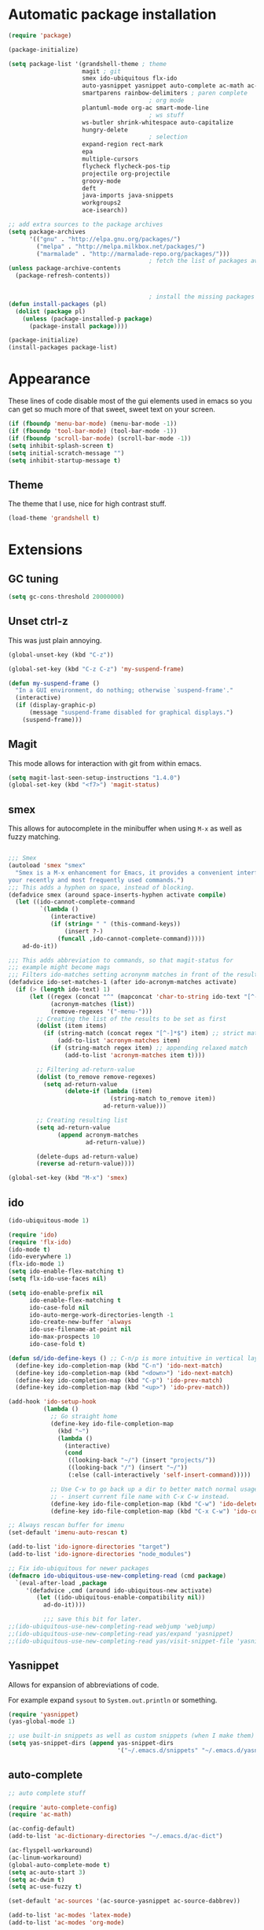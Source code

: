 
* Automatic package installation
  #+begin_src emacs-lisp
        (require 'package)

        (package-initialize)

        (setq package-list '(grandshell-theme ; theme
                             magit ; git
                             smex ido-ubiquitous flx-ido
                             auto-yasnippet yasnippet auto-complete ac-math ac-dabbrev ; autocomplete
                             smartparens rainbow-delimiters ; paren complete
                                                ; org mode
                             plantuml-mode org-ac smart-mode-line
                                                ; ws stuff
                             ws-butler shrink-whitespace auto-capitalize
                             hungry-delete
                                                ; selection
                             expand-region rect-mark
                             epa
                             multiple-cursors
                             flycheck flycheck-pos-tip
                             projectile org-projectile
                             groovy-mode
                             deft
                             java-imports java-snippets
                             workgroups2
                             ace-isearch))

        ;; add extra sources to the package archives
        (setq package-archives
              '(("gnu" . "http://elpa.gnu.org/packages/")
                ("melpa" . "http://melpa.milkbox.net/packages/")
                ("marmalade" . "http://marmalade-repo.org/packages/")))
                                                ; fetch the list of packages available
        (unless package-archive-contents
          (package-refresh-contents))


                                                ; install the missing packages
        (defun install-packages (pl)
          (dolist (package pl)
            (unless (package-installed-p package)
              (package-install package))))

        (package-initialize)
        (install-packages package-list)
  #+end_src

* Appearance
  These lines of code disable most of the gui elements used in emacs
  so you can get so much more of that sweet, sweet text on your screen.
  #+begin_src emacs-lisp
  (if (fboundp 'menu-bar-mode) (menu-bar-mode -1))
  (if (fboundp 'tool-bar-mode) (tool-bar-mode -1))
  (if (fboundp 'scroll-bar-mode) (scroll-bar-mode -1))
  (setq inhibit-splash-screen t)
  (setq initial-scratch-message "")
  (setq inhibit-startup-message t)
  #+end_src

** Theme
   The theme that I use, nice for high contrast stuff.
   #+begin_src emacs-lisp
  (load-theme 'grandshell t)
#+end_src

* Extensions

** GC tuning
   #+begin_src emacs-lisp
(setq gc-cons-threshold 20000000)
   #+end_src
** Unset ctrl-z
   This was just plain annoying.
   #+begin_src emacs-lisp
     (global-unset-key (kbd "C-z"))

     (global-set-key (kbd "C-z C-z") 'my-suspend-frame)

     (defun my-suspend-frame ()
       "In a GUI environment, do nothing; otherwise `suspend-frame'."
       (interactive)
       (if (display-graphic-p)
           (message "suspend-frame disabled for graphical displays.")
         (suspend-frame)))
   #+end_src
** Magit
   This mode allows for interaction with git from within emacs.
   #+BEGIN_SRC emacs-lisp
     (setq magit-last-seen-setup-instructions "1.4.0")
     (global-set-key (kbd "<f7>") 'magit-status)
   #+END_SRC

** smex
   This allows for autocomplete in the minibuffer when using =M-x= as
   well as fuzzy matching.
   #+BEGIN_SRC emacs-lisp

     ;;; Smex
     (autoload 'smex "smex"
       "Smex is a M-x enhancement for Emacs, it provides a convenient interface to
     your recently and most frequently used commands.")
     ;;; This adds a hyphen on space, instead of blocking.
     (defadvice smex (around space-inserts-hyphen activate compile)
       (let ((ido-cannot-complete-command
              `(lambda ()
                 (interactive)
                 (if (string= " " (this-command-keys))
                     (insert ?-)
                   (funcall ,ido-cannot-complete-command)))))
         ad-do-it))

     ;;; This adds abbreviation to commands, so that magit-status for
     ;;; example might become mags
     ;;; Filters ido-matches setting acronynm matches in front of the results
     (defadvice ido-set-matches-1 (after ido-acronym-matches activate)
       (if (> (length ido-text) 1)
           (let ((regex (concat "^" (mapconcat 'char-to-string ido-text "[^-]*-")))
                 (acronym-matches (list))
                 (remove-regexes '("-menu-")))
             ;; Creating the list of the results to be set as first
             (dolist (item items)
               (if (string-match (concat regex "[^-]*$") item) ;; strict match
                   (add-to-list 'acronym-matches item)
                 (if (string-match regex item) ;; appending relaxed match
                     (add-to-list 'acronym-matches item t))))

             ;; Filtering ad-return-value
             (dolist (to_remove remove-regexes)
               (setq ad-return-value
                     (delete-if (lambda (item)
                                  (string-match to_remove item))
                                ad-return-value)))

             ;; Creating resulting list
             (setq ad-return-value
                   (append acronym-matches
                           ad-return-value))

             (delete-dups ad-return-value)
             (reverse ad-return-value))))

     (global-set-key (kbd "M-x") 'smex)
   #+END_SRC

** ido
   #+BEGIN_SRC emacs-lisp
     (ido-ubiquitous-mode 1)

     (require 'ido)
     (require 'flx-ido)
     (ido-mode t)
     (ido-everywhere 1)
     (flx-ido-mode 1)
     (setq ido-enable-flex-matching t)
     (setq flx-ido-use-faces nil)

     (setq ido-enable-prefix nil
           ido-enable-flex-matching t
           ido-case-fold nil
           ido-auto-merge-work-directories-length -1
           ido-create-new-buffer 'always
           ido-use-filename-at-point nil
           ido-max-prospects 10
           ido-case-fold t)

     (defun sd/ido-define-keys () ;; C-n/p is more intuitive in vertical layout
       (define-key ido-completion-map (kbd "C-n") 'ido-next-match)
       (define-key ido-completion-map (kbd "<down>") 'ido-next-match)
       (define-key ido-completion-map (kbd "C-p") 'ido-prev-match)
       (define-key ido-completion-map (kbd "<up>") 'ido-prev-match))

     (add-hook 'ido-setup-hook
               (lambda ()
                 ;; Go straight home
                 (define-key ido-file-completion-map
                   (kbd "~")
                   (lambda ()
                     (interactive)
                     (cond
                      ((looking-back "~/") (insert "projects/"))
                      ((looking-back "/") (insert "~/"))
                      (:else (call-interactively 'self-insert-command)))))

                 ;; Use C-w to go back up a dir to better match normal usage of C-w
                 ;; - insert current file name with C-x C-w instead.
                 (define-key ido-file-completion-map (kbd "C-w") 'ido-delete-backward-updir)
                 (define-key ido-file-completion-map (kbd "C-x C-w") 'ido-copy-current-file-name)))

     ;; Always rescan buffer for imenu
     (set-default 'imenu-auto-rescan t)

     (add-to-list 'ido-ignore-directories "target")
     (add-to-list 'ido-ignore-directories "node_modules")

     ;; Fix ido-ubiquitous for newer packages
     (defmacro ido-ubiquitous-use-new-completing-read (cmd package)
       `(eval-after-load ,package
          '(defadvice ,cmd (around ido-ubiquitous-new activate)
             (let ((ido-ubiquitous-enable-compatibility nil))
               ad-do-it))))

               ;;; save this bit for later.
     ;;(ido-ubiquitous-use-new-completing-read webjump 'webjump)
     ;;(ido-ubiquitous-use-new-completing-read yas/expand 'yasnippet)
     ;;(ido-ubiquitous-use-new-completing-read yas/visit-snippet-file 'yasnippet)

   #+END_SRC
** Yasnippet
   Allows for expansion of abbreviations of code.

   For example expand =sysout= to =System.out.println= or something.
   #+BEGIN_SRC emacs-lisp
     (require 'yasnippet)
     (yas-global-mode 1)

     ;; use built-in snippets as well as custom snippets (when I make them)
     (setq yas-snippet-dirs (append yas-snippet-dirs
                                    '("~/.emacs.d/snippets" "~/.emacs.d/yasnippet-snippets")))
   #+END_SRC
** auto-complete
   #+BEGIN_SRC emacs-lisp
     ;; auto complete stuff

     (require 'auto-complete-config)
     (require 'ac-math)

     (ac-config-default)
     (add-to-list 'ac-dictionary-directories "~/.emacs.d/ac-dict")

     (ac-flyspell-workaround)
     (ac-linum-workaround)
     (global-auto-complete-mode t)
     (setq ac-auto-start 3)
     (setq ac-dwim t)
     (setq ac-use-fuzzy t)

     (set-default 'ac-sources '(ac-source-yasnippet ac-source-dabbrev))

     (add-to-list 'ac-modes 'latex-mode)
     (add-to-list 'ac-modes 'org-mode)

     ;; maths-y stuff for modes that support it.
     (defun ac-latex-setup ()
       (setq ac-sources (append '(ac-source-math-unicode ac-source-math-latex ac-source-latex-commands)
                                ac-sources)))

     (add-hook 'LaTeX-mode-hook 'ac-latex-setup)
     (add-hook 'org-mode-hook 'ac-latex-setup)

     (defun auto-complete-mode-maybe ()
       "No maybe for you. Only AC!"
       (unless (minibufferp (current-buffer))
         (auto-complete-mode 1)))

     (define-key ac-complete-mode-map [tab] 'ac-expand)
   #+END_SRC
** Parenthesis matching
   #+BEGIN_SRC emacs-lisp
     (require 'smartparens-config)
     (smartparens-global-mode)

   #+END_SRC

** Line char limit
   Setup a char limit of 80 chars for any text input. This is mostly
   for input in a thin terminal (like my phone)
   #+BEGIN_SRC emacs-lisp
     (setq-default auto-fill-function 'do-auto-fill)
     (load-file "~/.emacs.d/filladapt.el")
     (require 'filladapt)

     (add-hook 'prog-mode-hook
               (lambda () (set-fill-column 120)
                 (setq-local comment-auto-fill-only-comments t)
                 (filladapt-mode)))


   #+END_SRC

** Automatic save
   Don't rely on emacs idle auto-save.
   Tell it to save every 300 characters.
   #+BEGIN_SRC emacs-lisp
   (setq auto-save-interval 300)
   #+END_SRC
** Org mode
   This section handles interaction between emacs and the various
   extensions that org mode handles.
#+begin_src emacs-lisp
  (setq org-replace-disputed-keys t)
#+end_src
*** Babel languages
    Extend the org language by allowing code to be executed as the org
    file is compiled.

    #+BEGIN_SRC emacs-lisp
      ;; active Org-babel languages
      (org-babel-do-load-languages
       'org-babel-load-languages
       '((latex . t)
         (plantuml . t)
         (sh . t)
         (perl . t)
         (octave . t)))

      ;; fontify code in code blocks
      (setq org-src-fontify-natively t)

      ;; Don't ask when executing code, idc
      (setq org-confirm-babel-evaluate nil)
    #+END_SRC
*** Plantuml
    Plantuml is a pretty cool uml drawing tool that interacts with
    emacs well due to =plantuml-mode=
    #+BEGIN_SRC emacs-lisp
    #+END_SRC

    Note that it requires the path to the jar file to be set in order
    to actually compile anything at all.
    #+BEGIN_SRC emacs-lisp
    (setq org-plantuml-jar-path
      (expand-file-name "/usr/share/plantuml/plantuml.jar"))
    #+END_SRC

*** Auto-complete
    Since org mode isn't in the ac-sources by default, let's add it with
    a handy package.
    #+BEGIN_SRC emacs-lisp
  (require 'org-ac)
  (org-ac/config-default)
    #+END_SRC

*** Auto Capitalize
    Because one of the main reasons I have emacs is to make me even
    more lazy.
    #+begin_src emacs-lisp
      (add-hook 'org-mode-hook #'auto-capitalize-mode)
    #+end_src

*** References
    Need some reference handling for org mode.
    #+begin_src emacs-lisp
      (defun org-mode-reftex-setup ()
      (load-library "reftex")
      (and (buffer-file-name)
      (file-exists-p (buffer-file-name))
      (reftex-parse-all))
      (define-key org-mode-map (kbd "C-c )") 'reftex-citation)
      )
      (add-hook 'org-mode-hook 'org-mode-reftex-setup)
    #+end_src

** Indenting
   #+BEGIN_SRC emacs-lisp
     (defun iwb ()
       "indent whole buffer"
       (interactive)
       (delete-trailing-whitespace)
       (indent-region (point-min) (point-max) nil)
       (untabify (point-min) (point-max)))

     ;; set it to some handy key binding.
     (global-set-key (kbd "<f3>") 'iwb)

     ;; sometimes I work with people that indent terribly.
     ;; for shiggles, lets fix that automatically.
     ;; note that this is a bit more 'nice' when working in a repo, so
     ;; kinda misses the point but still useful nonetheless.
     ;; (setq auto-indent-on-visit-file t)

   #+END_SRC
** Custom yank function
   This yank function accepts a prefix arg, to say how many times to
   actually paste the stuff from the clipboard. Handy.
   #+BEGIN_SRC emacs-lisp
     (defun yank-repeat (arg)
       "With numerical ARG, repeat last yank ARG times. "
       (interactive "p*")
       (dotimes (i arg)
         (insert (car kill-ring))))
     (define-key global-map (kbd "C-x C-y") 'yank-repeat)
   #+END_SRC
** Smart mode line
   Set the mode line to smart mode line. Should be pretty good.
   #+BEGIN_SRC emacs-lisp
  ;;(setq sml/theme 'dark)
  (sml/setup)
   #+END_SRC
** Saving points between editing sessions
   Sometimes editing code has me quitting at a particular point,
   before I can do something. If I am at the same point when I
   restart emacs (possibly on a different machine, via ssh) I can
   remember what I was doing before I quit.

   #+BEGIN_SRC emacs-lisp
     (require 'saveplace)
     (setq-default save-place t)
   #+END_SRC

** Removing trailing whitespace
   When I save, sometimes there is nasty whitespace at the end of
   some lines. This fixes this mistake. Note that this can be a
   lifesaver when writing makefiles and other files that require no
   extra whitespace.
   #+BEGIN_SRC emacs-lisp
     (ws-butler-global-mode)
     ;;(setq-default show-trailing-whitespace t)
   #+END_SRC
** Compilation
   Sometimes compilation can be a bit annoying. So to fix this, here is
   a handy function that compiles using the same makefile that was used
   last time!

   #+BEGIN_SRC emacs-lisp
  (defun desperately-compile ()
    "Traveling up the path, find a Makefile and `compile'."
    (interactive)
    (when (locate-dominating-file default-directory "Makefile")
      (with-temp-buffer
        (cd (locate-dominating-file default-directory "Makefile"))
        (compile "make -k"))))

  ;; call compile again if it has already been called, otherwise find
  ;; the makefile in a parent directory and compile using that.

  (setq compilation-last-buffer nil)
  (defun compile-again (pfx)
    (interactive "p")
    (if (and (eq pfx 1)
             compilation-last-buffer)
        (progn
          (set-buffer compilation-last-buffer)
          (revert-buffer t t))
      (desperately-compile)))




  (global-set-key [(f5)] 'compile-again)
  (global-set-key [(f6)] 'next-error)


  ;; some compilation stuff so that it scrolls to the first error when
  ;; it happens
  (setq compilation-scroll-output 'first-error)
   #+END_SRC

   #+BEGIN_SRC emacs-lisp
  ;; require winner mode for the auto closing of the compilation buffer.
  (winner-mode 1)

  ;;(setq compilation-finish-functions 'compile-autoclose)
  ;; Close the compilation window if there was no error at all.
  (defun compile-autoclose (buffer string)
    (cond ((string-match "finished" string)
           (bury-buffer "*compilation*")
           (winner-undo)
           (message "Build successful."))
          (t
           (message "Compilation exited abnormally: %s" string))))
   #+END_SRC
** Spelling
   I like to have spelling for emacs (for org mode and others anyway)
   very useful for notes.
   #+BEGIN_SRC emacs-lisp
  (dolist (hook '(org-mode-hook text-mode latex-mode))
    (add-hook hook (lambda () (flyspell-mode 1))))
   #+END_SRC
   Also something that is cool, auto-capitalization.
   Does what it says on the tin.
   #+BEGIN_SRC emacs-lisp
  (require 'auto-capitalize)
   #+END_SRC
** Expand-region
   Expand region does some cool stuff, repeating the command expands the
   region that is selected. (word --> sentence --> paragraph etc)
   #+BEGIN_SRC emacs-lisp
  (global-set-key (kbd "C-=") 'er/expand-region)
   #+END_SRC
** shrink-whitespace
   This shrinks the whitespace around the cursor to a single line when
   backspace is pressed.

   #+BEGIN_SRC emacs-lisp
     (require 'shrink-whitespace)
     (global-set-key (kbd "M-\\") 'shrink-whitespace)
   #+END_SRC
** Hungry delete
   #+begin_src emacs-lisp
     (require 'hungry-delete)
     (global-hungry-delete-mode)
   #+end_src
** Perfect auto correct?
   Adds some stuff to correct mistakes and save them so if you make the
   same mistake it will automatically change it to the correct spelling.

   Blatantly stolen from endlessparenthesis.com
   #+BEGIN_SRC emacs-lisp
     (define-key ctl-x-map "\C-i"
       #'endless/ispell-word-then-abbrev)

     (defun endless/simple-get-word ()
       (car-safe (save-excursion (ispell-get-word nil))))

     (defun endless/ispell-word-then-abbrev (p)
       "Call `ispell-word', then create an abbrev for it.
     With prefix P, create local abbrev. Otherwise it will
     be global.
     If there's nothing wrong with the word at point, keep
     looking for a typo until the beginning of buffer. You can
     skip typos you don't want to fix with `SPC', and you can
     abort completely with `C-g'."
       (interactive "P")
       (let (bef aft)
         (save-excursion
           (while (if (setq bef (endless/simple-get-word))
                      ;; Word was corrected or used quit.
                      (if (ispell-word nil 'quiet)
                          nil ; End the loop.
                        ;; Also end if we reach `bob'.
                        (not (bobp)))
                    ;; If there's no word at point, keep looking
                    ;; until `bob'.
                    (not (bobp)))
             (backward-word)
             (backward-char))
           (setq aft (endless/simple-get-word)))
         (if (and aft bef (not (equal aft bef)))
             (let ((aft (downcase aft))
                   (bef (downcase bef)))
               (define-abbrev
                 (if p local-abbrev-table global-abbrev-table)
                 bef aft)
               (message "\"%s\" now expands to \"%s\" %sally"
                        bef aft (if p "loc" "glob")))
           (user-error "No typo at or before point"))))

     (setq save-abbrevs 'silently)
     (setq-default abbrev-mode t)
   #+END_SRC
** File extension association
   #+BEGIN_SRC emacs-lisp
(add-to-list 'auto-mode-alist '("\\.m$" . octave-mode))

   #+END_SRC

** rectangle copy/paste
   Sometimes I need to copy/paste a rectangular section of text. This
   helps.
   #+BEGIN_SRC emacs-lisp
  (require 'rect-mark)
  (global-set-key (kbd "C-x r C-SPC") 'rm-set-mark)
  (global-set-key (kbd "C-x r C-x")   'rm-exchange-point-and-mark)
  (global-set-key (kbd "C-x r C-w")   'rm-kill-region)
  (global-set-key (kbd "C-x r M-w")   'rm-kill-ring-save)
   #+END_SRC

** Rainbow delimiters
   Add some color to the delimiters so that you can see what depth you
   are at.
   #+BEGIN_SRC emacs-lisp
  (require 'rainbow-delimiters)
  (add-hook 'prog-mode-hook #'rainbow-delimiters-mode)
  (add-hook 'org-mode-hook #'rainbow-delimiters-mode)
   #+END_SRC

** EasyPG
   I want to be able to encrypt some files. This is the way I want to do
   it.

   #+BEGIN_SRC emacs-lisp
  (require 'epa)
  (when (require 'epa-file nil 'noerror)
    (epa-file-enable)

    ;; t      to always ask for user
    ;; nil    to ask for users unless specified
    ;;'silent to use symmetric encryption:
    (setq epa-file-select-key 'silent)

    ;;Note: if you have an instance of seahorse running, then the environment
    ;;variable GPG_AGENT_INFO=/tmp/seahorse-nDQm50/S.gpg-agent:6321:1, which
    ;;causes emacs to start a GUI for password, instead of using mini-buffer.

    (setenv "GPG_AGENT_INFO" nil)
    ;; Note: another form is:
    ;;(setenv (concat "GPG_AGENT_INFO" nil))
    )
   #+END_SRC

** Multiple cursors
   This adds many cursors to emacs, so you can edit many lines at the
   same time. Pretty handy for things that need to be changed and you
   can't be bothered scripting.

   #+BEGIN_SRC emacs-lisp
  (require 'multiple-cursors)

  (global-set-key (kbd "C-S-c C-S-c") 'mc/edit-lines)
  (global-set-key (kbd "C->") 'mc/mark-next-like-this)
  (global-set-key (kbd "C-<") 'mc/mark-previous-like-this)
  (global-set-key (kbd "C-c C-<") 'mc/mark-all-like-this)
  (global-set-key (kbd "C-;") 'mc/mark-all-symbols-like-this-in-defun)
   #+END_SRC

** subword-mode
   =subword-mode= is useful for changing functions, since they are
   usually camelcase. This means that you can =C-BKSPC= words within a
   function.
   #+begin_src emacs-lisp
     (add-hook 'prog-mode-hook 'subword-mode)
   #+end_src

** flycheck
   Flycheck allows for syntax checking. Remember to install the
   external programs!
   #+begin_src emacs-lisp
     (add-hook 'after-init-hook #'global-flycheck-mode)

     ;; show errors in a popup
     (eval-after-load 'flycheck
       '(custom-set-variables
         '(flycheck-display-errors-function #'flycheck-pos-tip-error-messages)))
   #+end_src

** CEDET
   Awesome C/C++ completion.
   #+begin_src emacs-lisp

     (if (file-exists-p "~/.emacs.d/cedet/cedet-devel-load.el")
         (lambda ()
           ;; Load CEDET.
           ;; See cedet/common/cedet.info for configuration details.
           ;; IMPORTANT: Tou must place this *before* any CEDET component
           ;; gets activated by another package (Gnus, auth-source, ...).
           (load-file "~/.emacs.d/cedet/cedet-devel-load.el")
           (load-file "~/.emacs.d/cedet/contrib/cedet-contrib-load.el")

           (require 'semantic)
           (require 'semantic/bovine/gcc)
           (require 'semantic/db-javap)
           (require 'cedet-android)
           (require 'semantic/sb)
           (require 'semantic/db-javap)
           (require 'semantic/ia)

           ;; Add further minor-modes to be enabled by semantic-mode.
           ;; See doc-string of `semantic-default-submodes' for other things
           ;; you can use here.
           (add-to-list 'semantic-default-submodes 'global-semantic-idle-summary-mode t)
           (add-to-list 'semantic-default-submodes 'global-semantic-idle-completions-mode t)
           (add-to-list 'semantic-default-submodes 'global-cedet-m3-minor-mode t)
           (add-to-list 'semantic-default-submodes 'global-semanticdb-minor-mode t)
           (add-to-list 'semantic-default-submodes 'global-semantic-idle-local-symbol-highlight-mode t)
           (add-to-list 'semantic-default-submodes 'global-semantic-idle-scheduler-mode t)

           ;; Enable Semantic
           (semantic-mode 1)
           (semantic-load-enable-gaudy-code-helpers)
           (semantic-load-enable-excessive-code-helpers)

           ;; Enable EDE (Project Management) features
           (global-ede-mode 1)


           (setq semantic-load-turn-useful-things-on t)
           (setq global-semantic-idle-local-symbol-highlight-mode t)
           )

       (lambda ()
         (message "Remember to install CEDET!")
         ))

   #+end_src

** Code folding
   I just need some simple code folding. Hopefully this will handle
   it.
   #+begin_src emacs-lisp

     (defun hs-hide-all-comments ()
       "Hide all top level blocks, if they are comments, displaying only first line.
     Move point to the beginning of the line, and run the normal hook
     `hs-hide-hook'.  See documentation for `run-hooks'."
       (interactive)
       (hs-life-goes-on
        (save-excursion
          (unless hs-allow-nesting
            (hs-discard-overlays (point-min) (point-max)))
          (goto-char (point-min))
          (let ((spew (make-progress-reporter "Hiding all comment blocks..."
                                              (point-min) (point-max)))
                (re (concat "\\(" hs-c-start-regexp "\\)")))
            (while (re-search-forward re (point-max) t)
              (if (match-beginning 1)
                  ;; found a comment, probably
                  (let ((c-reg (hs-inside-comment-p)))
                    (when (and c-reg (car c-reg))
                      (if (> (count-lines (car c-reg) (nth 1 c-reg)) 1)
                          (hs-hide-block-at-point t c-reg)
                        (goto-char (nth 1 c-reg))))))
              (progress-reporter-update spew (point)))
            (progress-reporter-done spew)))
        (beginning-of-line)
        (run-hooks 'hs-hide-hook)))

     (defun hs-hide-leafs-recursive (minp maxp)
       "Hide blocks below point that do not contain further blocks in
         region (MINP MAXP)."
       (when (hs-find-block-beginning)
         (setq minp (1+ (point)))
         (funcall hs-forward-sexp-func 1)
         (setq maxp (1- (point))))
       (unless hs-allow-nesting
         (hs-discard-overlays minp maxp))
       (goto-char minp)
       (let ((leaf t))
         (while (progn
                  (forward-comment (buffer-size))
                  (and (< (point) maxp)
                       (re-search-forward hs-block-start-regexp maxp t)))
           (setq pos (match-beginning hs-block-start-mdata-select))
           (if (hs-hide-leafs-recursive minp maxp)
               (save-excursion
                 (goto-char pos)
                 (hs-hide-block-at-point t)))
           (setq leaf nil))
         (goto-char maxp)
         leaf))

     (defun hs-hide-leafs ()
       "Hide all blocks in the buffer that do not contain subordinate
         blocks.  The hook `hs-hide-hook' is run; see `run-hooks'."
       (interactive)
       (hs-life-goes-on
        (save-excursion
          (message "Hiding blocks ...")
          (save-excursion
            (goto-char (point-min))
            (hs-hide-leafs-recursive (point-min) (point-max)))
          (message "Hiding blocks ... done"))
        (run-hooks 'hs-hide-hook)))

     (add-hook 'prog-mode-hook (lambda ()
                                 (local-set-key (kbd "M-TAB")
                                                'hs-toggle-hiding)
                                 (hs-minor-mode)
                                 (hs-hide-all-comments)))
   #+end_src

** Find In Project
   Finding a file in a project can be cumbersome sometimes. This will
   hopefully fix it.
   #+begin_src emacs-lisp
     (projectile-global-mode)
     (global-set-key (kbd "C-x f") 'projectile-find-file)
     (setq projectile-indexing-method 'native)
     (setq projectile-enable-caching t)
   #+end_src

** Gradle
   There is no syntax highlighting in gradle by default, this fixes
   that.
   #+begin_src emacs-lisp
     ;; Gradle files should use Groovy Mode
     (add-to-list 'auto-mode-alist '("\\.gradle\\'" . groovy-mode))

   #+end_src
** java stuff
   I need to actually do android dev stuff, so here are some things to
   hopefully make my life easier.
   #+begin_src emacs-lisp

                                             ; add imports when needed
     (add-hook 'java-mode-hook (lambda ()
                                 (define-key java-mode-map (kbd "M-I") 'java-imports-add-import-dwim)
                                 (hungry-delete-mode)
                                 (setq c-hungry-delete-key t)))
     (setq java-imports-find-block-function 'java-imports-find-place-sorted-block)
     (add-hook 'java-mode-hook 'java-imports-scan-file)
   #+end_src
** Deft
   Deft allows for quick note taking, for writing down thoughts. Since
   typing is faster than writing most of the time.
   #+begin_src emacs-lisp
     (global-set-key (kbd "<f8>") 'deft)
     (setq deft-extensions '("txt" "tex" "org"))
     (setq deft-recursive t)
     (setq deft-use-filename-as-title t)
     (setq deft-extension "org")
   #+end_src
** Processing
   #+begin_src emacs-lisp
     (setq processing-location "/opt/processing/processing-3.0b2/processing-java")
     (setq processing-application-dir "/opt/processing/processing-3.0b2/processing-java")
     (setq processing-sketchbook-dir "~/processing")
     (setq processing-output-dir "/tmp")

     (defun processing-mode-init ()
       (make-local-variable 'ac-sources)
       (setq ac-sources '(ac-source-dictionary ac-source-yasnippet))
       (make-local-variable 'ac-user-dictionary)
       (setq ac-user-dictionary (append processing-functions
                                        processing-builtins
                                        processing-constants)))

     (add-to-list 'ac-modes 'processing-mode)
     (add-hook 'processing-mode-hook 'processing-mode-init)









   #+end_src
** Windmove
   Helps move around buffers.
   #+begin_src emacs-lisp
     (defun ignore-error-wrapper (fn)
       "Funtion return new function that ignore errors.
        The function wraps a function with `ignore-errors' macro."
       (lexical-let ((fn fn))
         (lambda ()
           (interactive)
           (ignore-errors
             (funcall fn)))))
     (global-set-key [s-left] (ignore-error-wrapper 'windmove-left))
     (global-set-key [s-right] (ignore-error-wrapper 'windmove-right))
     (global-set-key [s-up] (ignore-error-wrapper 'windmove-up))
     (global-set-key [s-down] (ignore-error-wrapper 'windmove-down))
   #+end_src
** Ace-isearch
#+begin_src emacs-lisp
(global-ace-isearch-mode +1)
#+end_src
** Verilog
   Verilog mode in emacs has some funky auto insert stuff that drives
   me up the wall, wondering where my cursor went. Get rid of this.
   #+begin_src emacs-lisp
     (defun verilog-setup ()
       (setq verilog-auto-newline nil)
       (setq verilog-mode-abbrev-table nil)
       (abbrev-mode -1))

     ;;(eval-after-load 'verilog-mode 'verilog-setup)
     (add-hook 'verilog-mode-hook 'verilog-setup)
   #+end_src
** Workgroups
   Workgroups are like different perspectives. Have multiple projects
   open at the same time!
#+begin_src emacs-lisp
  (setq wg-prefix-key (kbd "C-c C-c"))
  (workgroups-mode 1)
#+end_src

